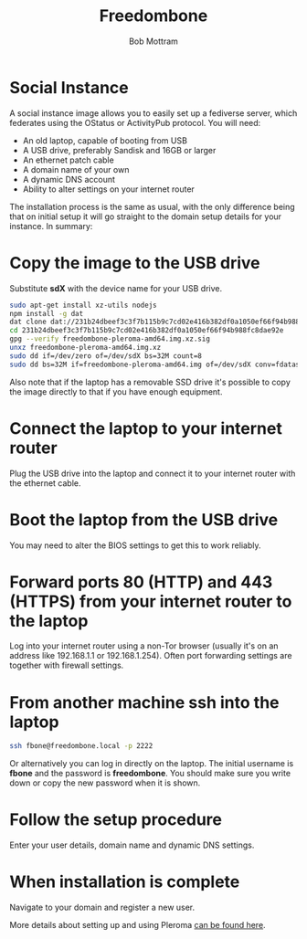 #+TITLE: Freedombone
#+AUTHOR: Bob Mottram
#+EMAIL: bob@freedombone.net
#+KEYWORDS: freedombone, debian, social, fediverse, instance, pleroma, gnusocial, postactiv
#+DESCRIPTION: Social Instance
#+OPTIONS: ^:nil toc:nil
#+HTML_HEAD: <link rel="stylesheet" type="text/css" href="freedombone.css" />

#+attr_html: :width 80% :height 10% :align center
[[file:images/logo.png]]

* Social Instance

A social instance image allows you to easily set up a fediverse server, which federates using the OStatus or ActivityPub protocol. You will need:

 * An old laptop, capable of booting from USB
 * A USB drive, preferably Sandisk and 16GB or larger
 * An ethernet patch cable
 * A domain name of your own
 * A dynamic DNS account
 * Ability to alter settings on your internet router

The installation process is the same as usual, with the only difference being that on initial setup it will go straight to the domain setup details for your instance. In summary:

* Copy the image to the USB drive

Substitute *sdX* with the device name for your USB drive.

#+begin_src bash
sudo apt-get install xz-utils nodejs
npm install -g dat
dat clone dat://231b24dbeef3c3f7b115b9c7cd02e416b382df0a1050ef66f94b988fc8dae92e/
cd 231b24dbeef3c3f7b115b9c7cd02e416b382df0a1050ef66f94b988fc8dae92e
gpg --verify freedombone-pleroma-amd64.img.xz.sig
unxz freedombone-pleroma-amd64.img.xz
sudo dd if=/dev/zero of=/dev/sdX bs=32M count=8
sudo dd bs=32M if=freedombone-pleroma-amd64.img of=/dev/sdX conv=fdatasync,sync,noerror
#+end_src

Also note that if the laptop has a removable SSD drive it's possible to copy the image directly to that if you have enough equipment.

* Connect the laptop to your internet router

Plug the USB drive into the laptop and connect it to your internet router with the ethernet cable.

#+attr_html: :width 100% :align center
[[file:images/laptop_router.jpg]]

* Boot the laptop from the USB drive

You may need to alter the BIOS settings to get this to work reliably.

#+attr_html: :width 100% :align center
[[file:images/bios_boot_usb.jpg]]

* Forward ports 80 (HTTP) and 443 (HTTPS) from your internet router to the laptop

Log into your internet router using a non-Tor browser (usually it's on an address like 192.168.1.1 or 192.168.1.254). Often port forwarding settings are together with firewall settings.

#+attr_html: :width 100% :align center
[[file:images/port_forwarding.png]]

* From another machine ssh into the laptop

#+begin_src bash
ssh fbone@freedombone.local -p 2222
#+END_SRC

Or alternatively you can log in directly on the laptop. The initial username is *fbone* and the password is *freedombone*. You should make sure you write down or copy the new password when it is shown.

* Follow the setup procedure

Enter your user details, domain name and dynamic DNS settings.

* When installation is complete

Navigate to your domain and register a new user.

#+attr_html: :width 100% :align center
[[file:images/pleroma_register.jpg]]

More details about setting up and using Pleroma [[./app_pleroma.html][can be found here]].

#+attr_html: :width 50% :align center
[[file:images/tusky.jpg]]
